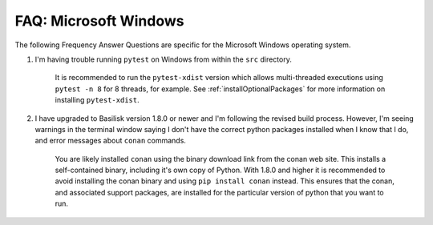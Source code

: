 

.. _FAQwindows:

FAQ: Microsoft Windows
======================

The following Frequency Answer Questions are specific for the Microsoft Windows operating system.


#. I'm having trouble running ``pytest`` on Windows from within the ``src`` directory.


    It is recommended to run the ``pytest-xdist`` version which allows multi-threaded executions using ``pytest -n 8``
    for 8 threads, for example.  See :ref:`installOptionalPackages` for more information on installing ``pytest-xdist``.

#. I have upgraded to Basilisk version 1.8.0 or newer and I'm following the revised build process.  However,
   I'm seeing warnings in the terminal window saying I don't have the correct python packages installed
   when I know that I do, and error messages about ``conan`` commands.

    You are likely installed ``conan`` using the binary download link from the conan web site.  This
    installs a self-contained binary, including it's own copy of Python.  With 1.8.0 and higher it is recommended
    to avoid installing the conan binary and using ``pip install conan`` instead.  This ensures that the conan,
    and associated support packages, are installed for the particular version of python that you want to run.